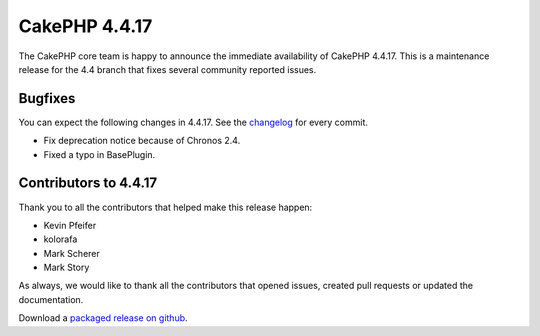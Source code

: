 CakePHP 4.4.17
==============

The CakePHP core team is happy to announce the immediate availability of CakePHP
4.4.17. This is a maintenance release for the 4.4 branch that fixes several
community reported issues.

Bugfixes
--------

You can expect the following changes in 4.4.17. See the `changelog
<https://github.com/cakephp/cakephp/compare/4.4.16...4.4.17>`_ for every commit.

* Fix deprecation notice because of Chronos 2.4.
* Fixed a typo in BasePlugin.

Contributors to 4.4.17
----------------------

Thank you to all the contributors that helped make this release happen:

* Kevin Pfeifer
* kolorafa
* Mark Scherer
* Mark Story

As always, we would like to thank all the contributors that opened issues,
created pull requests or updated the documentation.

Download a `packaged release on github
<https://github.com/cakephp/cakephp/releases>`_.

.. author:: markstory
.. categories:: release, news
.. tags:: release, news
